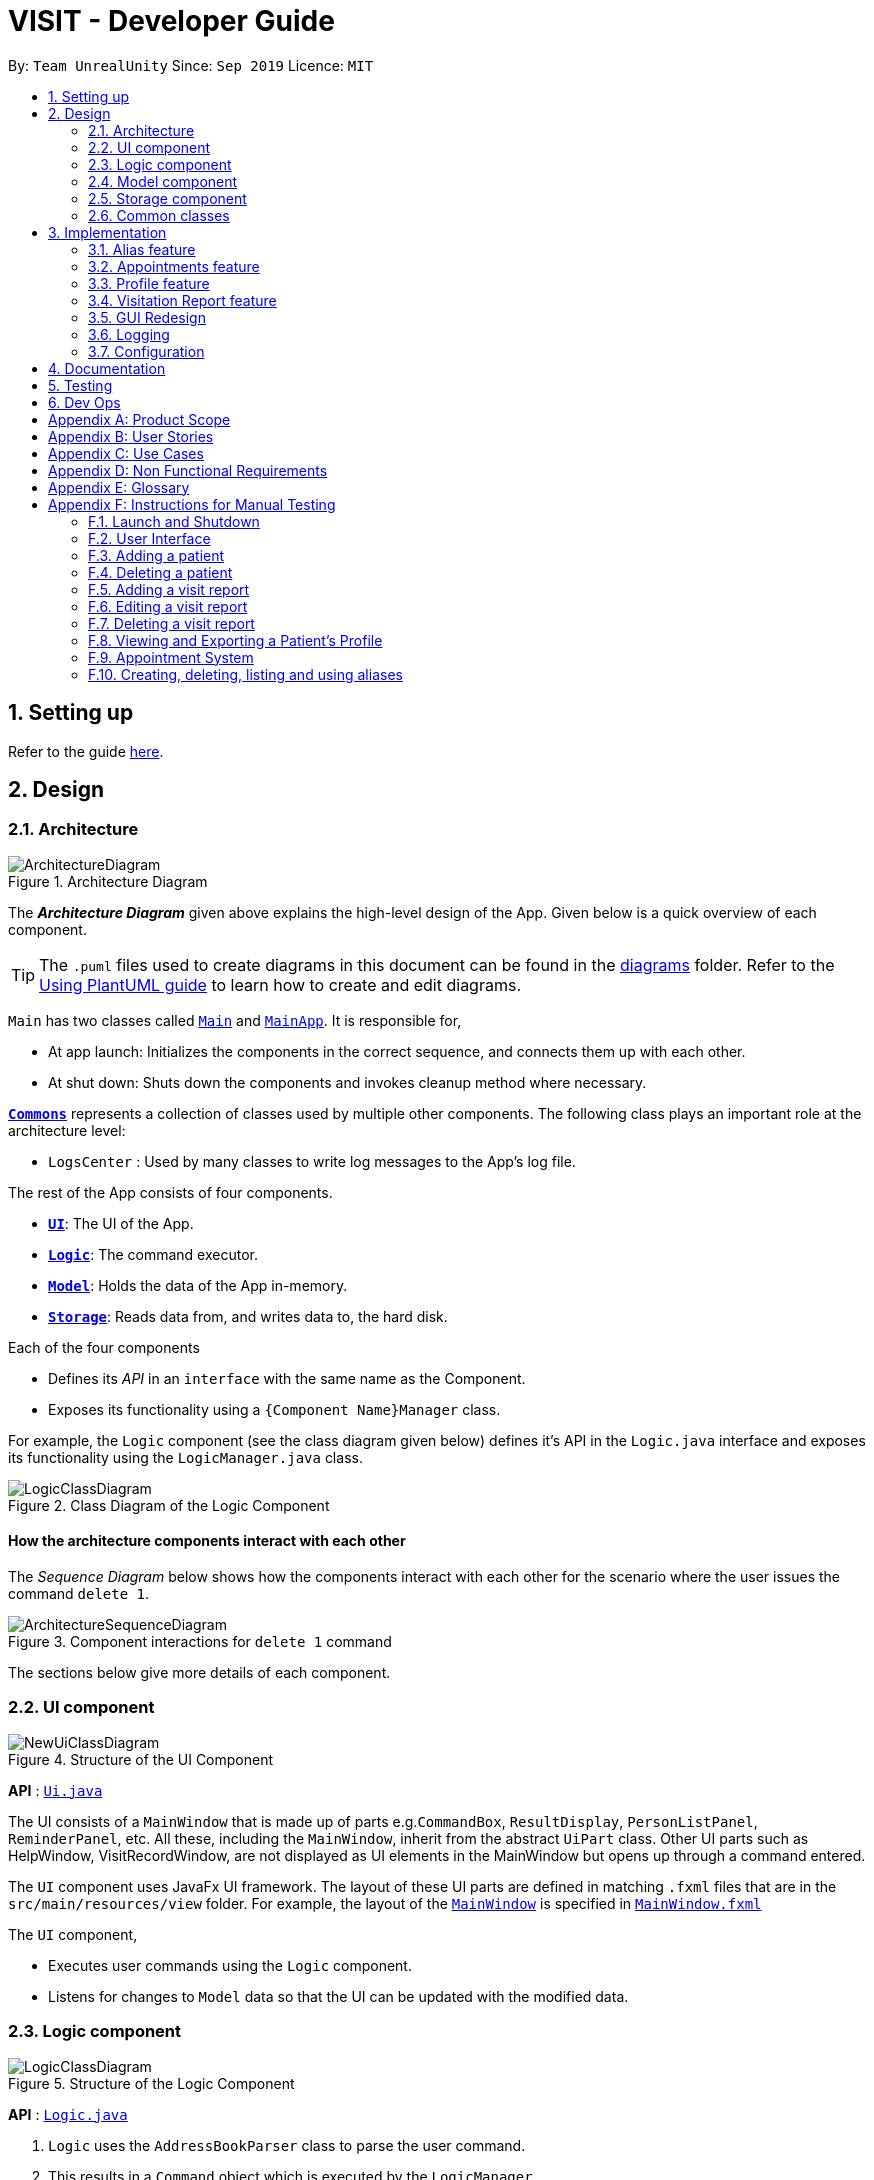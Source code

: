 = VISIT - Developer Guide
:site-section: DeveloperGuide
:toc:
:toc-title:
:toc-placement: preamble
:sectnums:
:imagesDir: images
:stylesDir: stylesheets
:xrefstyle: full
ifdef::env-github[]
:tip-caption: :bulb:
:note-caption: :information_source:
:warning-caption: :warning:
endif::[]
:repoURL: https://github.com/AY1920S1-CS2103T-F12-2/main

By: `Team UnrealUnity`  	Since: `Sep 2019`  	Licence: `MIT`

== Setting up

Refer to the guide <<SettingUp#, here>>.

== Design

[[Design-Architecture]]
=== Architecture

[.text-center]
.Architecture Diagram
image::ArchitectureDiagram.png[]

The *_Architecture Diagram_* given above explains the high-level design of the App. Given below is a quick overview of each component.

[TIP]
The `.puml` files used to create diagrams in this document can be found in the link:{repoURL}/tree/master/docs/diagrams/[diagrams] folder.
Refer to the <<UsingPlantUml#, Using PlantUML guide>> to learn how to create and edit diagrams.

`Main` has two classes called link:{repoURL}/tree/master/src/main/java/unrealunity/visit/Main.java[`Main`] and link:{repoURL}/tree/master/src/main/java/unrealunity/visit/MainApp.java[`MainApp`]. It is responsible for,

* At app launch: Initializes the components in the correct sequence, and connects them up with each other.
* At shut down: Shuts down the components and invokes cleanup method where necessary.

<<Design-Commons,*`Commons`*>> represents a collection of classes used by multiple other components.
The following class plays an important role at the architecture level:

* `LogsCenter` : Used by many classes to write log messages to the App's log file.

The rest of the App consists of four components.

* <<Design-Ui,*`UI`*>>: The UI of the App.
* <<Design-Logic,*`Logic`*>>: The command executor.
* <<Design-Model,*`Model`*>>: Holds the data of the App in-memory.
* <<Design-Storage,*`Storage`*>>: Reads data from, and writes data to, the hard disk.

Each of the four components

* Defines its _API_ in an `interface` with the same name as the Component.
* Exposes its functionality using a `{Component Name}Manager` class.

For example, the `Logic` component (see the class diagram given below) defines it's API in the `Logic.java` interface and exposes its functionality using the `LogicManager.java` class.

[.text-center]
.Class Diagram of the Logic Component
image::LogicClassDiagram.png[]

[discrete]
==== How the architecture components interact with each other

The _Sequence Diagram_ below shows how the components interact with each other for the scenario where the user issues the command `delete 1`.

[.text-center]
.Component interactions for `delete 1` command
image::ArchitectureSequenceDiagram.png[]

The sections below give more details of each component.

[[Design-Ui]]
=== UI component

[.text-center]
.Structure of the UI Component
image::NewUiClassDiagram.png[]

*API* : link:{repoURL}/tree/master/src/main/java/unrealunity/visit/ui/Ui.java[`Ui.java`]

The UI consists of a `MainWindow` that is made up of parts e.g.`CommandBox`, `ResultDisplay`, `PersonListPanel`, `ReminderPanel`, etc.
All these, including the `MainWindow`, inherit from the abstract `UiPart` class.
Other UI parts such as HelpWindow, VisitRecordWindow, are not displayed as UI elements in the MainWindow but opens up through a command entered.

The `UI` component uses JavaFx UI framework. The layout of these UI parts are defined in matching `.fxml` files that are in the `src/main/resources/view` folder. For example, the layout of the link:{repoURL}/tree/master/src/main/java/unrealunity/visit/ui/MainWindow.java[`MainWindow`] is specified in link:{repoURL}/tree/master/src/main/resources/view/MainWindow.fxml[`MainWindow.fxml`]

The `UI` component,

* Executes user commands using the `Logic` component.
* Listens for changes to `Model` data so that the UI can be updated with the modified data.

[[Design-Logic]]
=== Logic component

[.text-center]
[[fig-LogicClassDiagram]]
.Structure of the Logic Component
image::LogicClassDiagram.png[]

*API* :
link:{repoURL}/tree/master/src/main/java/unrealunity/visit/logic/Logic.java[`Logic.java`]

.  `Logic` uses the `AddressBookParser` class to parse the user command.
.  This results in a `Command` object which is executed by the `LogicManager`.
.  The command execution can affect the `Model` (e.g. adding a person).
.  The result of the command execution is encapsulated as a `CommandResult` object which is passed back to the `Ui`.
.  In addition, the `CommandResult` object can also instruct the `Ui` to perform certain actions, such as displaying help to the user.

Given below is the Sequence Diagram for interactions within the `Logic` component for the `execute("delete 1")` API call.

.Interactions Inside the Logic Component for the `delete 1` Command
image::DeleteSequenceDiagram.png[]

NOTE: The lifeline for `DeleteCommandParser` should end at the destroy marker (X) but due to a limitation of PlantUML, the lifeline reaches the end of diagram.

[[Design-Model]]
=== Model component

[.text-center]
.Structure of the Model Component
image::NewModelClassDiagram.png[]

*API* : link:{repoURL}/tree/master/src/main/java/unrealunity/visit/model/Model.java[`Model.java`]

The `Model`,

* stores a `UserPref` object that represents the user's preferences, alias and appointments.
* stores the Address Book data.
* exposes an unmodifiable `ObservableList<Person>` and `ObservableList<Appointment>` that can be 'observed' e.g. the UI can be bound to this list so that the UI automatically updates when the data in the list changes.
* does not depend on any of the other three components.

[NOTE]
As a more OOP model, we can store a `Tag` list in `Address Book`, which `Person` can reference. This would allow `Address Book` to only require one `Tag` object per unique `Tag`, instead of each `Person` needing their own `Tag` object. An example of how such a model may look like is given below. +
 +
[.text-center]
image:BetterModelClassDiagram.png[]

[[Design-Storage]]
=== Storage component

[.text-center]
.Structure of the Storage Component
image::NewStorageClassDiagram.png[]

*API* : link:{repoURL}/tree/master/src/main/java/unrealunity/visit/storage/Storage.java[`Storage.java`]

The `Storage` component,

* can save `UserPref` objects in json format and read it back.
* can save the Address Book data in json format and read it back.

[[Design-Commons]]
=== Common classes

Classes used by multiple components are in the `unrealunity.visit.commons` package.

== Implementation

This section describes some noteworthy details on how certain features are implemented.

[[aliasImplementation]]
// tag::alias[]
=== Alias feature
==== Implementation
The alias mechanism is facilitated by `AliasTable`. At a lower level, saving of aliases is facilitated by use of a `HashMap`.
It is contained within `UserPrefs` and can be serialized together with the rest of the members in `UserPrefs`.
Additionally, it implements the following operations:

* `AliasTable#applyAlias(commandText)` -- Applies the longest stored aliases to the supplied command.
* `AliasTable#addAlias(alias, aliasTo)` -- Adds a new alias to the alias table.
* `AliasTable#removeAlias(alias)` -- Removes a existing alias from the alias table.

These operations are exposed in the `Model` interface as `Model#applyAlias(commandText)`, `Model#addAlias(alias, aliasTo)` and `Model#removeAlias(alias)` respectively.

The following sequence diagram shows how adding an alias works:

[.text-center]
image::AddAliasSequenceDiagram.png[]

[NOTE]
The check for and illegal alias consists of creating a new `AddressBookParser` and parsing the given alias into it, which is not shown in this diagram.

The `unalias` command does the opposite -- it calls `Model#removeAlias(alias)` instead which calls `Model#UserPref(alias)` and `AliasTable#removeAlias(alias)`

The following sequence diagram shows how applying alias works:

[.text-center]
image::ApplyAliasSequenceDiagram.png[]

[NOTE]
This is a generalized diagram which depicts what happens between `execute(commandText)` and `LogicManager#parseCommand(alias)`. This process is not shown in other sequence diagrams.

A user-defined alias is considered a match with the user input if the alias is a substring, that starts from the beginning, of the user input. Specifically, `AliasTable` uses the regex `(ALIAS)($| ).*` to check if it is a match. Following that, it picks the longest matching alias to apply to the user input.

The following activity diagram shows how applying alias picks which alias to apply:

[.text-center]
image::ApplyAliasActivityDiagram.png[]

[NOTE]
An unfortunate side effect to matching the longest matching macro increases the time complexity of this operation to O(n) from O(1) if we used wholesale matching instead.

// end::alias[]

[[appointmentsImplementation]]
// tag::appointments[]
=== Appointments feature
==== Implementation
The Appointments feature comprises of Reminders and Follow-Ups. Users can create a generic Reminder to be notified of an ongoing "something to take note of", such as a hospital being closed. Follow-ups are used to plan future visits to patients. Both Reminders and Follow-ups are represented by the `Appointment` class, but are facilitated by the `AppointmentList` class for UI updates and `AppointmentTable` class for JSON updating.

[.text-center]
.Appointment Class Diagram
image::DGApptAppointmentClassDiagram.png[]

[.text-center]
.AppointmentList Class Diagram
image::DGApptAppointmentListClassDiagram.png[]

[.text-center]
.AppointmentTable Class Diagram
image::DGApptAppointmentTableClassDiagram.png[]

The `AppointmentList` and `AppointmentTable` are similar and run the same operations in parallel. This is a constraint due to how data is stored into JSON by the underlying program, and is on the timeline to be converged in v2.0. Due to their similarities, we will only look at `AppointmentTable` for the sake of this documentation.

It implements the following operations:

* `AppointmentTable#getDefaultAppointments()` -- Returns a default, empty `AppointmentTable`.
* `AppointmentTable#getAppointmentList()` -- Returns an `ObservableList` version of the Appointments for UI usage. This is necessary as `AppointmentTable` is loaded on launch and `AppointmentList` uses this data to propagate the UI.
* `AppointmentTable#addAppointment(type, description, days)` -- Adds a new Appointment.
* `AppointmentTable#deleteAppointment(description, days)` -- Deletes an appointment from VISIT.
* `AppointmentTable#antiDuplicate(check, description, days)` -- Checks if the Appointment already exists. Returns true if there is no duplicate, false if there is a duplicate.
* `AppointmentTable#sortAppointments()` -- Sorts the list of appointments by days remaining, then name.
* `AppointmentTable#cascadeDay(days)` -- Decrements the days an Appointment has left. Run on application launch by `UserPrefs` after calculating days elapsed.
* `AppointmentTable#outputAppointments()` -- Outputs the Appointments to readable String.

These operations are exposed in the `Model` interface.

The following sequence diagram shows how adding an appointment works, using reminders as an example:

[.text-center]
.Adding an Appointment Sequence Diagram
image::DGApptAddAppointmentSequenceDiagram.png[]

The following activity diagram shows how adding an appointment works, using follow-ups as an example:

[.text-center]
.Adding an Appointment Activity Diagram
image::DGApptFollowUpActivityDiagram.png[]
// end::appointments[]

[[profileImplementation]]
// tag::profile[]
=== Profile feature

==== Implementation

The *Profile feature* allows the user to be able to *see the full details of the patient* as well as all relevant visit information (See <<visitImplementation, Visit Implementation>>) from a single panel. Attributes of the patient is extracted from the `Person` instance, including the `Name`, `Address`, `Phone`, `Email`, `Tags` and `VisitList`. The Profile feature also enables users to *export the Profile as a read-only text file* for archiving.

===== *Profile Panel Implementation:*
_The displaying of the patient profile panel is mainly facilitated by the following components:_
****
- `ProfileWindow` - Displays the relevant information of the Patient on the Profile Panel.
* `#setup` - On invocation, populates the Panel with the given `Person` instance.
- `ProfileCommand` - Instantiated when the command is parsed by `ProfileCommandParser`.
* `#execute` - Extracts the Person from the current model.
- `ProfileUtil` - Utilized during `ProfileWindow#setup` to translate the various `Person` attributes to `Strings` (stringify).
****
Given below is a simple example usage scenario demonstrate how Profile feature behaves and interacts with the other components:

*1*. The user executes `profile 3` command view the profile of the 3rd person shown in VISIT's current list. This is parsed as a `ProfileCommand`, which is then executed.

*2*. The `Person` instance from the filtered Person list from the current `model` and returns a `CommandResult` with the `Person` instance as an attribute.

*3*. `MainWindow#executeCommand()` is then executed, calling `ProfileWindow#setup()` which populates the hidden Profile Window with the attributes of the `Person` instance before `MainWindow#handleProfilePanel()` is called to show the Profile Window to the user.

[.text-center]
.Activity Diagram for Steps 1 - 3
image::Profile0.png[width="350"]

*[4]*. In this optional step, users can choose to export the Patient's Profile as a .txt file by pressing the `p` key or clicking on the _Generate Profile File_ button on the UI. The implementation of this is detailed in the next section.

*5*. After viewing the relevant information, the user presses the 'esc' key which closes the form. This causes an event handler in `ProfileWindow` which listens for a `KeyEvent.KEY_RELEASED` event where the event code equates to `KeyCode.ESCAPE` ('esc' key) to trigger, which hides the profile window.

[.text-center]
.Activity Diagram for Step 4-5
image::Profile1.png[width="350"]

[NOTE]
The user is able to close the `ProfileWindow` form by clicking the 'x' on the top right of the form as well.

This sequence diagram fully shows what happens when a user executes the Profile Command:

[.text-center]
image::ProfileSequenceDiagram1.png[]

===== *Profile Generation Implementation:*
_The patient profile generation functionality is mainly facilitated by the following components:_
****
- `ProfileWindow` - Serves as origin for invoking the `GenerateProfileCommand` using `#generateProfilePressed`.
- `GenerateProfileCommand` - Instantiated by `ProfileWindow` with the relevant `Person` attributes.
* `#execute` - Uses `FileUtil` and `ProfileUtil` to build the contents of the Profile .txt file and create it in the relevant directory.
****

The following is a scenario to illustrate the behaviour of how this functionality works:

*1*. The user presses the `p` key or the _Generate Profile File_ button on the Profile Panel. This invokes the `generateProfilePressed()` in `ProfileWindow`.

*2*. This generates a new `GenerateProfileCommand` instance relating to the `Person` that `ProfileWindow` is currently on. This command is then executed using the same `LogicManager` as `ProfileWindow`.

*3*. The executed command uses `FileUtil` to generate the parent file (_generated_profiles_) if it has not been created.

*4*. `ProfileUtil` is invoked to assemble a `String` containing the entire content of the `ProfileWindow` in a presentable manner.

*5*. `FileUtil` is then called again to generate a read-only .txt file containing the file content. A `CommandResult` indicating success is the propagated back to `ProfileWindow`.

*6*. Upon success, a small message is generated next to the _Generate Profile File_ button on the Profile Panel.

This simplified sequence diagram summarizes the critical interactions between ProfileWindow, GenerateProfileCommand, FileUtil and ProfileUtil:

[.text-center]
image::ProfileSequenceDiagram2.png[]

==== Design Considerations

===== Aspect: How Profile shows the information from the patient in ProfileWindow
`ProfileWindow` currently uses the `Person` class as its data structure to access all the relevant information on the Profile Panel. This presents some design considerations as listed here:

* **Alternative 1 (current choice):** Does not create an explicit `Profile` class to store the Profile data.
** Pros: Easy to implement, more straight forward implementation. Defensive copies of Person can be used instead of a explicit `Profile` class which contains the exact same field variables as a Person.
** Cons: May cause dependency issues as this increases coupling, with relation to the Profile and Patient class.
* **Alternative 2:** Create an explicit `Profile` class, which is instanced every command call.
** Pros: Decreases coupling by cutting down on the direct calls to the `Person` instance.
** Cons: Adds to bloat in code structure, as it is very similar to `Person` class. We must ensure that the `Profile` instance generated is correct every time.

// end::profile[]
[[visitImplementation]]
// tag::visitationreport[]
=== Visitation Report feature
==== Implementation

The Visitation Report feature allows the user to `add`, `delete` and `edit` a `VisitReport` such that for every housecall, information like the prescription and diagnosis can be stored. Every `Person` has a `VisitList` attribute and each `VisitList` object contains an arraylist of `VisitReport` objects. The feature is facillitated by `VisitRecordWindow` which creates a form for the user to key in the details of the report, `VisitListPanel` which creates an indexed pop up list of visit reports for the user to check the index of the report they want to edit/delete and `SaveVisitCommand` which saves the users input from the form. The following operations are also implemented:

* `VisitList#addRecord()` -- Adds new `VisitReport` object to stored arraylist
* `VisitList#editRecord()` -- Replaces `VisitReport` object at given index in arraylist with given `VisitReport`
* `VisitList#deleteRecord()` -- Deletes `VisitReport` by index from stored arraylist

The class diagram below shows the new additions to the Person class.

[.text-center]
image::VisitClass0.png[]

Given below is an example usage scenario and how every component of the Visitation Report feature behaves at each step.

Step 1. The user executes `addvisit 5 v/12/12/2019` command to add a visit report to the visitlist of the 5th person in the address book. This returns a  `CommandResult` which has the attribute `date` set as String `12/12/2019`. `MainWindow#executeCommand()` is called and the check for `CommandResult#isAddVisit()` passes, calling  `VisitRecordWindow#setReportInfo()` to pass the `index` of the person, the `date`, and a `Logic` object to initialize the respective attributes in the `VisitRecordWindow` class. `MainWindow#handleShowVisitForm()` is then called to display a pop up form for the user to fill in.

[.text-center]
.Activity diagram to illustrate all possible variations of Step 1
image::AddVisit0.png[]

[NOTE]
If the user executes `addvisit 5` instead, the `date` attribute of the `CommandResult` will be set as the current date and the rest of the flow remains the same.

Step 2. The user fills in the form and presses `f2` on the keyboard or clicks the `submit` button to save the report. This calls `VisitRecordWindow#saveReport()` which will create a new `SaveVisitCommand` and executes it, updating the `VisitList` of the person via `Model#setPerson()`.

Step 3. The user decides to edit the report and executes the `editvisit 1 i/1` command.`MainWindow#executeCommand()` is called and the check for `CommandResult#isEditVisit()` passes, calling  `VisitRecordWindow#setOldReportInfo()` which initializes the respective attributes of `VisitRecordWindow` and populate the form with the content of the `VisitReport` from  `CommandResult#getOldReport()` .`MainWindow#handleShowVisitForm()` is then called to display a pop up form for the user to fill in.

[.text-center]
.Activity diagram to illustrate all possible variations of Step 3
image::EditVisit0.png[]


As shown in the figure above, if the user executes `editvisit 1` instead, a `CommandResult` with a `ObservableList<VisitReport>` object will be returned. `MainWindow#executeCommand()` 's check for `CommandResult#isShowVisitList()` passes, calling `VisitListPanel#setup()` which populates the `VisitListPanel` with the contents of the `ObservableList<VisitReport>` object from `CommandResult#getObservableVisitList()`. Instead of displaying the pop-up form, `MainWindow#handleShowVisitList()` is called to display a pop up list showing an indexed list of all visitation records of the person.

Step 4. The user edits the form and presses `F3` on the keyboard or clicks the `submit` button to save the changes. The same mechanism mentioned in `Step 2` is used to update the contents of the edited visit report.

The sequence diagram below shows how Step 3 and Step 4 works.

[.text-center]
.`EditVisitCommand` and `SaveVisitCommand` sequence diagram
image::EditVisit1.png[]

Step 5. The user then decides that the report was beyond salvaging and decides to delete it. Executing the command `deletevisit 1 d/1`, `VisitList#deleteRecord()` deletes the entry from the arraylist and `Model#setPerson()` updates the person with the new `VisitList`. The `CommandResult#isShowVisitList()` check in  `MainWindow#executeCommand()` passes and a pop up list showing an indexed list of all visitation records of the person is displayed.

[.text-center]
.Activity diagram to illustrate all possible variations of Step 5
image::DeleteVisit0.png[]

[NOTE]
If the user executes `deletevisit 1` instead, the index value will be set to `-1` and the `VisitList#deleteRecord()` block would be skipped, but the rest of the flow remains the same.


==== Design Considerations

===== Aspect: Range of acceptable dates for `addvisit`

* **Alternative 1 (current choice):** Only allow dates with years 19xx or 2xxx
** Pros: Prevents user from keying in rubbish dates like year 9999 or 0000
** Cons: Must conduct 2 checks for date in parser, one for the format dd/MM/19yy and one for the format dd/MM/2yyy.
* **Alternative 2:** Place no restriction on valid years
** Pros: Only one check for dd/MM/yyyy format is required.
** Cons: User can key in rubbish values like dd/MM/9102 or dd/MM/0192

===== Aspect: Keyboard binding to save report

* **Alternative 1 (current choice):** `F2` key
** Pros: No conflict with any other functions.
** Cons: Not the most intuitive choice for users.
* **Alternative 2:** `Enter` key
** Pros: Very intuitive choice for saving.
** Cons: It's also used to get to the next line, thus using it as the save button means users can no longer press `Enter` for next line
// end::visitationreport[]

[[uiImplementation]]
//tag::guiredesign[]
=== GUI Redesign
The GUI Redesign is done to include the new features made for the VISIT application, as well as improve the overall
user experience with a easily readable interface that displays every important information in a glance.

==== Current Implementation
The current redesign of the GUI includes the addition of:

* the `ReminderPanel` to display upcoming appointments
* the `VisitListPanel` to display the visit reports stored in a patient's profile. (as mentioned in Visitation Report feature)
* the `VisitRecordWindow` form for the user to enter the required information. (as mentioned in Visitation Report feature)
* the `ProfileWindow` to display the full profile information of a patient.
* the `MotdWindow` to display the appointments in a new window. Motd stands for Message of the Day.

In addition to these, VISIT's CSS theme is updated to fit current standards of GUI design,
with a more pronounced color palette and a clearer font.

The following is the snippet of the class diagram of the Ui Component with the new Classes:

[.text-center]
image::UiRedesignClassDiagram.png[]

1. The `MainWindow` has been new panel which is the ReminderPanel.
2. Three new Windows, `VisitRecordWindow`, `ProfileWindow` and `MotdWindow`, are in use in addition to the MainWindow.
These windows are opened through their respective commands.
3. `ReminderCard` and `VisitCard` gets its data from Model, similar to PersonCard.

==== Future implementation `[Coming in v2.0]`

For future GUI design considerations in v2.0 and above, the panels of each feature such as `PersonListPanel` and `ReminderPanel` can be
separated by tabs, through a dashboard interface. This allows more information to be displayed within each tab, allowing
users to work with more data.

//end::guiredesign[]

[[logImplementation]]
=== Logging

We are using `java.util.logging` package for logging. The `LogsCenter` class is used to manage the logging levels and logging destinations.

* The logging level can be controlled using the `logLevel` setting in the configuration file (See <<Implementation-Configuration>>)
* The `Logger` for a class can be obtained using `LogsCenter.getLogger(Class)` which will log messages according to the specified logging level
* Currently log messages are output through: `Console` and to a `.log` file.

*Logging Levels*

* `SEVERE` : Critical problem detected which may possibly cause the termination of the application
* `WARNING` : Can continue, but with caution
* `INFO` : Information showing the noteworthy actions by the App
* `FINE` : Details that is not usually noteworthy but may be useful in debugging e.g. print the actual list instead of just its size

[[Implementation-Configuration]]
=== Configuration

Certain properties of the application can be controlled (e.g user prefs file location, logging level) through the configuration file (default: `config.json`).

== Documentation

Refer to the guide <<Documentation#, here>>.

== Testing

Refer to the guide <<Testing#, here>>.

== Dev Ops

Refer to the guide <<DevOps#, here>>.

[appendix]
== Product Scope

*Target user profile*:

* has a need to manage a significant number of patients and their information
* prefer desktop apps over other types
* can type fast
* prefers typing over mouse input
* is reasonably comfortable using CLI apps

*Value proposition*: manage contacts faster than a typical mouse/GUI driven app

[appendix]
== User Stories

Priorities: High (must have) - `* * \*`, Medium (nice to have) - `* \*`, Low (unlikely to have) - `*`

[width="59%",cols="22%,<23%,<25%,<30%",options="header",]
|=======================================================================
|Priority |As a ... |I want to ... |So that I can...
|`* * *` |new user |see usage instructions |refer to instructions when I forget how to use the App

|`* * *` |user |add a new patient |organize a patient's relevant information

|`* * *` |user |delete a patient |remove patient entries that I no longer need

|`* * *` |user |view the full profile of a patient by searching for his/her name |see all details regarding a patient easily at a glance

|`* * *` |user |record down details of each <<visitation,visitation>> |keep track of the patients situation

|`* * *` |user |set follow-up reminders |check in on my patients after some time or when their medication runs out

|`* * *` |user |have daily reminders of important deadlines |keep track of appointments and visitations easily

|`* * *` |user |see list of reminders |keep track of what I need to keep track

|`* * *` |user |have <<user-defined-macros,user-defined macros>> |streamline my diagnosis documentation

|`* *` |user |sort my appointments |see the more pressing deadlines first

|`* *` |user |remove a specific appointment |get rid of an unnecessary reminder or visit

|`* *` |user |generate a text file detailing my patient's profile and visits |maintain a archive of patient profiles before deleting them

|`*` |user |hide <<private-contact-detail,private contact details>> by default |minimize chance of someone else seeing them by accident

|`*` |user with many persons in the address book |sort persons by name |locate a person easily
|=======================================================================

[appendix]
== Use Cases

(For all use cases below, the *System* is the `VISIT` and the *Actor* is the `user`, unless specified otherwise)

[discrete]
=== Use case: Delete patient

*MSS*

1.  User requests to list patients
2.  System shows a list of patients
3.  User requests to delete a specific patient in the list
4.  System deletes the patient
+
Use case ends.

*Extensions*

[none]
* 2a. The list is empty.
+
Use case ends.

* 3a. The given index is invalid.
+
[none]
** 3a1. System shows an error message.
+
Use case resumes at step 2.

[discrete]
=== Use case: View patient profile

*MSS*

1.  User requests to list patients
2.  System shows a list of patients
3.  User requests to view patient profile by name/index
4.  System shows patient profile
+
Use case ends.

*Extensions*

[none]
* 2a. The list is empty.
+
Use case ends.
[none]
* 3. The given name/index is invalid.
+
[none]
** 3a. System shows an error message.
+
Use case resumes at step 2.

[none]
* 4. The profile is empty.
+
Use case ends.

[discrete]
=== Use case: Record visitation details

*MSS*

* Precondition: User can see list of patients
1.  User requests to add new visitation record for a specific patient in the list
2.  System adds new visitation record for chosen patient
+
Use case ends.

*Extensions*

[none]
* 1a. The given index is invalid.
+
[none]
** 1a1. VISIT shows an error message.
+
Use case resumes at step 1.

[discrete]
=== Use case: Edit visitation record

*MSS*

* Precondition: User can see list of patients
1.  User requests to edit visitation record for specific patient by patient index
2.  VISIT shows pop-up form for user to edit visitation record
3.  User saves edit
4.  VISIT saves edit
+
Use case ends.

*Extensions*

[none]
* 1a. The user does not provide a record index
+
[none]
** 1a1. VISIT shows an indexed list of visitation records
+
Use case resumes at step 1.


[discrete]
=== Use case: Delete visitation record

*MSS*

* Precondition: User can see list of persons
1.  User requests to delete visitation record for specific patient by index
2.  VISIT deletes visitation record

+
Use case ends.

*Extensions*

[none]
* 1a. The user does not provide a record index
+
[none]
** 1a1. VISIT shows an indexed list of visitation records
Use case resumes at step 1.


[discrete]
=== Use case: Save user-defined macros

*MSS*

1.  User requests to save user-defined macros
2.  VISIT saves user-defined macros

+
Use case ends.

*Extensions*

[none]
* 1a. The content of the macro is empty.
+
[none]
** 1a1. VISIT shows an error message.
+
Use case resumes at step 1.

[none]
* 1b. The shortcut of the macro is illegal.
+
[none]
** 1b1. VISIT shows an error message.
+
Use case resumes at step 1.

[discrete]
=== Use case: Invoke user-defined macros

*MSS*

1.  User requests to invoke user-defined macros
2.  VISIT outputs user-defined data

+
Use case ends.

[discrete]
=== Use case: Delete user-defined macros

*MSS*

1.  User requests to remove user-defined macros
2.  VISIT removes user-defined macro

+
Use case ends.

*Extensions*

[none]
* 1a. The content of the macro name is empty.
+
[none]
** 1a1. VISIT shows an error message.
+
Use case resumes at step 1.

[none]
* 1b. There exists no such macro.
+
[none]
** 1b1. VISIT shows an error message.
+
Use case resumes at step 1.

[discrete]
=== Use case: View follow-up visits

*MSS*

1.  User starts up VISIT
2.  Follow-up visits are displayed

+
Use case ends.

*Extensions*

[none]
* 2. No follow-ups are scheduled.
+
[none]
** 2a. VISIT shows no follow-ups.
+
Use case ends.

[discrete]
=== Use case: View reminders

*MSS*

1.  User starts up VISIT
2.  Reminders are displayed

+
Use case ends.

*Extensions*

[none]
* 2. No reminders are set to show.
+
[none]
** 2a. VISIT shows no reminders.
+
Use case ends.

[discrete]
=== Use case: Open Appointments "Message of the Day" Window

*MSS*

1. User requests to open Appointments Window
2. Appointments Window opens with Follow-Up and Reminders listed

+
Use case ends.

*Extensions*

[none]
* 2. No follow-up or reminders active.
+
[none]
** 2a. Message of the Day window shows no active follow-up or reminders.
+
Use case ends.

[discrete]
=== Use case: Add a new Follow-up

*MSS*

* Precondition: User can see list of patients
1.  User requests to add a follow-up for specific patient by index and days count
2.  VISIT adds a new follow-up entry into appointments

+
Use case ends.

*Extensions*

[none]
* 1a. No days count is specified.
+
[none]
** 1a1. Default 7 days will be assumed.
+
[none]
* 1b. The user does not provide a valid index.
+
[none]
** 1b1. VISIT shows an error and help text.
Use case resumes at step 1.
+
Use case ends.

[discrete]
=== Use case: Add a new Reminder

*MSS*

1.  User requests to add a reminder with description and days count
2.  VISIT adds a new reminder into appointments

+
Use case ends.

*Extensions*

[none]
* 1a. No days count is specified.
+
[none]
** 1a1. Default 7 days will be assumed.
+
[none]
* 1b. The user does not provide a description.
+
[none]
** 1b1. VISIT shows an error and help text.
Use case resumes at step 1.
+
Use case ends.

[discrete]
=== Use case: Deletes an Appointment

*MSS*

1.  User requests to delete an appointment with a given description
2.  VISIT removes any appointment matching the given description

+
Use case ends.

*Extensions*

[none]
* 1a. The user does not provide a description.
+
[none]
** 1a1. VISIT shows an error and help text.
Use case resumes at step 1.
+
Use case ends.

[discrete]
=== Use case: Sorting Appointments

*MSS*

1.  User requests to sort the list of appointments
2.  VISIT sorts the appointments and updates the display

+
Use case ends.

[appendix]
== Non Functional Requirements

.  Should work on any <<mainstream-os,mainstream OS>> as long as it has Java `11` or above installed.
.  Should be able to hold up to 1000 persons without a noticeable sluggishness in performance for typical usage.
.  A user with above average typing speed for regular English text (i.e. not code, not system admin commands) should be able to accomplish most of the tasks faster using commands than using the mouse.


[appendix]
== Glossary

[[mainstream-os]] Mainstream OS::
Windows, Linux, Unix, OS-X

[[private-contact-detail]] Private contact detail::
A contact detail that is not meant to be shared with others

[[user-defined-macros]] User-defined macros::
User-defined shortcuts for large chunks of commonly used text for diagnosis

[[visitation]] Visitation::
A housecall or appointment with the patient

[appendix]
== Instructions for Manual Testing

Given below are instructions to test the app manually.

[NOTE]
These instructions only provide a starting point for testers to work on; testers are expected to do more _exploratory_ testing.

=== Launch and Shutdown

. Initial launch

.. Download the jar file and copy into an empty folder
.. Double-click the jar file +
  Expected: Shows the GUI with a set of sample contacts. The window size may not be optimum.

. Saving window preferences

.. Resize the window to an optimum size. Move the window to a different location. Close the window.
.. Re-launch the app by double-clicking the jar file. +
  Expected: The most recent window size and location is retained.

=== User Interface

. Typing Commands

.. Click on the Command Box with the text “How may I help you?”
.. Type in any Command (i.e. Adding a person)
.. Hit Enter on the keyboard
Expected: The command should have been successfully entered and the application responds appropriately.

. Using Help

.. Press the F1 key on your keyboard; Alternatively, click on the Help menu bar at the top of the application and select the Help menu item. +
Expected: The Help Window should appear as a new window.

=== Adding a patient

. Adding a patient to the list

.. Test case: `add n/Sam Strand p/90811019 e/strandingdeath@gmail.com a/Blk 09 Piccadilly Road #14-137 t/fatigue` +
Expected: A patient named Sam Strand should be added into the list with his phone number, email and address. He should
also have a tag that says fatigue in the list.

=== Deleting a patient

. Deleting a patient while all patients are listed

.. Prerequisites: List all patients using the `list` command. Multiple patients in the list.
.. Test case: `delete 1` +
  Expected: First patient is deleted from the list. Details of the deleted patient shown in the status message. Timestamp in the status bar is updated.
.. Test case: `delete 0` +
  Expected: No patient is deleted. Error details shown in the status message. Status bar remains the same.
.. Other incorrect delete commands to try: `delete`, `delete x` (where x is larger than the list size) +
  Expected: Similar to previous.

=== Adding a visit report

. Adding a visit report to a person while all persons are listed

.. Prerequisites: List all persons using the `list` command. Multiple persons in the list.
.. Test case: `addvisit 1` +
  Expected: Empty form displayed. After saving the form by pressing the Save button or F2, successful save with person details shown in status message. If the person has no previous records or has a Most recent visit date displayed earlier than the current date, Most recent visit date will be updated to current date in the Person card.
.. Test case: `addvisit 1 v/12/12/2012` +
  Expected: Similar to previous
.. Test case: `addvisit 1 v/invalid` +
  Expected: Error message displayed
.. Other incorrect addvisit commands to try: `addvisit`, `addvisit x` (where x is larger than the list size), `addvisit x v/dd/mm/yyyy` (where x is valid person index and dd/mm/yyyy is an invalid date e.g 30/02/2019 or date with valid day and month but with year not conforming to 19xx or 2xxx format) +
  Expected: Similar to previous.

=== Editing a visit report

. Editing a person’s visit reports for chosen person are listed

.. Prerequisites: List all reports using the `editvist [PERSON_INDEX]` command.
.. Test case: `editvisit 1 i/1` +
  Expected: Form pops up. After saving the form by pressing the Save button or F2, successful save with person details shown in status message.
.. Test case: `editvisit 1 i/0` +
  Expected: No form pops up. Error details shown in the status message. Status bar remains the same.
.. Other incorrect delete commands to try: `editvisit`, `editvisit x` (where x is larger than the person list size)  `editvisit x i/y`(where x is is valid person index and y is an invalid report index) +
  Expected: Similar to previous.

=== Deleting a visit report

. Deleting a report while all visit reports for chosen person are listed

.. Prerequisites: List all reports using the `deletevisit [PERSON_INDEX]` command.
.. Test case: `deletevisit 1 d/1` +
  Expected: First report is deleted from the list. List of reports updates. If the patient has no more reports after deleting, list of reports closes and window prompt of patient having no past records shows.
.. Test case: `delete 1 d/0` +
  Expected: No report is deleted. Error details shown in the status message.
.. Other incorrect delete commands to try: `deletevisit`, `deletevisit x` (where x is larger than the list size), `deletevisit x i/y` (where x is is valid person index and y is an invalid report index) +
  Expected: Similar to previous.

=== Viewing and Exporting a Patient’s Profile

. Opening the ProfileWindow

.. Prerequisites: List all persons using the `list` command. Multiple persons in the list.
.. Test case: `profile 1` +
  Expected: Profile panel for the first Patient is shown on the screen. Details of the Patient should be accurately displayed as well, with all attributes (Name, Phone, Address, etc.), as well as Visit Reports shown.
.. Test case: `profile 0` +
  Expected: No profile panel is shown. Error message detailing an invalid command.
.. Other incorrect profile commands to try: `profile`, `profile x` (where x is larger than the list size) +
  Expected: Similar to previous.

. Generating a Patient’s Profile in a .txt file

.. Prerequisites: A ProfileWindow detailing a valid user is currently shown and in focus.
.. Press `p` or the _Generate Profile File_ button
.. Expected: A success message is shown next to the _Generate Profile File_ button and the patient’s file is generated in the _generated_profiles_ folder of VISITapp.jar. The filename should be according to the following format: “NAME_PHONE_DATE TIME.txt”.

=== Appointment System

. Adding a Reminder

.. Test case: `reminder Test` +
  Expected: A new reminder with the description “Test” is created with 7 days remaining. Appointments panel is updated to reflect the new reminder.
.. Test case: `reminder Test d/3` +
  Expected: A new reminder with the description “Test” is created with 3 days remaining. Appointments panel is updated to reflect the new reminder.
.. Test case: `reminder` +
  Expected: No reminder is created. Error details shown in the status message.
.. Test case: `reminder Test d/-1` +
  Expected: No reminder is created. Error details shown in the status message.

. Adding a Follow-up

.. Prerequisites: List all persons using the `list` command. Multiple persons in the list.

.. Test case: `followup 1` +
  Expected: A new follow-up with the patient in Index 1 is created for 7 days’ time. Appointments panel is updated to reflect the new follow-up.
.. Test case: `followup 1 d/3` +
  Expected: A new follow-up with the patient in Index 1 is created for 3 days’ time. Appointments panel is updated to reflect the new follow-up.
.. Test case: `followup` +
  Expected: No follow-up is created. Error details shown in the status message.
.. Test case: `followup 1 d/-1` +
  Expected: No follow-up is created. Error details shown in the status message.

. Sorting Appointments

.. Prerequisites: Multiple appointments in the list.

.. Test case: `sort` +
  Expected: Appointments in the list are sorted according to type, then days, then text.

. Removing Appointments

.. Prerequisites: Reminder named “Test” and Follow-up named “Satya Nadella” in the list.

.. Test case: `removeappt Test` +
  Expected: Reminder “Test” is removed. Appointment panel is updated to reflect the deletion.
.. Test case: `removeappt Satya Nadella` +
  Expected: Follow-up “Satya Nadella” is removed. Appointment panel is updated to reflect the deletion.

. Show Message of the Day

.. Prerequisites: Multiple appointments in the list.

.. Test case: `show` +
  Expected: Message of the Day panel appears with Appointment list.

=== Creating, deleting, listing and using aliases

. Creating an alias

.. Test case: `alias l/ls v/list` +
  Expected: A new alias is created, mapping `ls` to `list`.
.. Test case: `alias l/a v/list` +
  Expected: A new alias is created, mapping `a` to `list`, overriding the existing default mapping of `a` to `add`.
.. Other incorrect alias commands to try: `alias potato`, `alias l/x v/alias` (where x is an existing non-aliased command) +
  Expected: No alias is created. Error details shown in the status message. Status bar remains the same.

. Deleting an alias

.. Prerequisites: Have an existing alias mapping of `a` to `add`, but no mapping of `potato` to anything.
.. Test case: `unalias a` +
  Expected: The existing mapping of `a` to `add` will be deleted.
.. Test case: `unalias potato` +
  Expected: No alias is deleted as there is no existing alias with the name `potato`.

. Using alias

.. Prerequisites: Have an existing alias mapping `follow` to `followup 1`, mapping `follow14` to `followup 1 d/14` and list at least one person using the `list` or `find` command.
.. Test case: `follow` +
  Expected: A new follow up is created for the first person in the list with the default days of 7 days. The appointments panel will also be updated with the new appointment.
.. Test case: `follow14` +
  Expected: A new follow up is created for the first person in the list with the specified input of 14 days. The appointments panel will also be updated with the new appointment.
.. Test case: `follow d/30` +
  Expected: A new follow up is created for the first person in the list with the specified input of 30 days. The appointments panel will also be updated with the new appointment.

. Listing aliases

.. Prerequisites: Only have an existing alias mapping of `a` to `add`.
.. Test case: `aliaslist` +
  Expected: List of aliases panel is shown on the screen. All existing user-defined aliases are shown.
